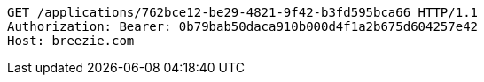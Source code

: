 [source,http,options="nowrap"]
----
GET /applications/762bce12-be29-4821-9f42-b3fd595bca66 HTTP/1.1
Authorization: Bearer: 0b79bab50daca910b000d4f1a2b675d604257e42
Host: breezie.com

----